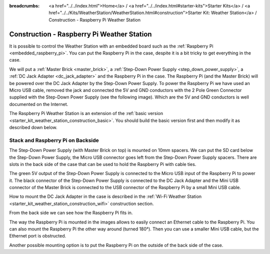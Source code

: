 
:breadcrumbs: <a href="../../index.html">Home</a> / <a href="../../index.html#starter-kits">Starter Kits</a> / <a href="../../Kits/WeatherStation/WeatherStation.html#construction">Starter Kit: Weather Station</a> / Construction - Raspberry Pi Weather Station

.. _starter_kit_weather_station_construction_raspberry_pi:

Construction - Raspberry Pi Weather Station
===========================================

It is possible to control the Weather Station with an embedded board such as
the :ref:`Raspberry Pi <embedded_raspberry_pi>`. You can put the Raspberry Pi
in the case, despite it is a bit tricky to get everything in the case.

We will put a :ref:`Master Brick <master_brick>`,
a :ref:`Step-Down Power Supply <step_down_power_supply>`, a :ref:`DC Jack
Adapter <dc_jack_adapter>` and
the Raspberry Pi in the case. The Raspberry Pi (and the Master Brick) will
be powered over the DC Jack Adapter by the Step-Down Power Supply.
To power the Raspberry Pi we have used an Micro USB cable, removed the jack
and connected the 5V and GND conductors with the 2 Pole Green Connector 
supplied with the Step-Down Power Supply (see the following image).
Which are the 5V and GND conductors is well documented on the Internet.

.. image:: /Images/Kits/weather_station_construction_rpi_micro_usb_cable_350.jpg
   :scale: 100 %
   :alt: Micro USB Power Supply Cable for Raspberry Pi
   :align: center
   :target: ../../_images/Kits/weather_station_construction_rpi_micro_usb_cable_1200.jpg


The Raspberry Pi Weather Station is an extension of the :ref:`basic version
<starter_kit_weather_station_construction_basic>`. You should build the basic
version first and then modify it as described down below.

Stack and Raspberry Pi on Backside
----------------------------------

The Step-Down Power Supply (with Master Brick on top) is mounted on 10mm
spacers. We can put the SD card below the Step-Down Power Supply,
the Micro USB connector goes left from the Step-Down Power Supply
spacers. There are slots in the back side of the case that can be used
to hold the Raspberry Pi with cable ties.

The green 5V output of the Step-Down Power Supply is connected to the Micro
USB input of the Raspberry Pi to power it. The black connector of the
Step-Down Power Supply is connected to the DC Jack Adapter and
the Mini USB connector of the Master Brick is connected to the USB connector
of the Raspberry Pi by a small Mini USB cable.

How to mount the DC Jack Adapter in the case is described in
the :ref:`Wi-Fi Weather Station <starter_kit_weather_station_construction_wifi>`
construction section.

.. image:: /Images/Kits/weather_station_construction_rpi_front_350.jpg
   :scale: 100 %
   :alt: Raspberry Pi Weather Station construction step 1
   :align: center
   :target: ../../_images/Kits/weather_station_construction_rpi_front_1200.jpg

From the back side we can see how the Raspberry Pi fits in.

.. image:: /Images/Kits/weather_station_construction_rpi_back_350.jpg
   :scale: 100 %
   :alt: Raspberry Pi Weather Station construction step 2
   :align: center
   :target: ../../_images/Kits/weather_station_construction_rpi_back_1200.jpg

The way the
Raspberry Pi is mounted in the images allows to easily connect an Ethernet
cable to the Raspberry Pi. You can also mount the Raspberry Pi the other
way around (turned 180°). Then you can use a smaller Mini USB cable, but
the Ethernet port is obstructed.

Another possible mounting option is to put the Raspberry Pi on the outside of
the back side of the case.
